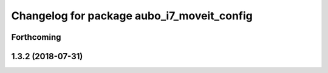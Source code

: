 ^^^^^^^^^^^^^^^^^^^^^^^^^^^^^^^^^^^^^^^^^^^
Changelog for package aubo_i7_moveit_config
^^^^^^^^^^^^^^^^^^^^^^^^^^^^^^^^^^^^^^^^^^^

Forthcoming
-----------

1.3.2 (2018-07-31)
------------------
